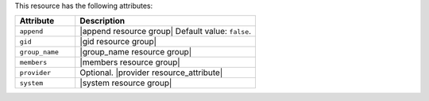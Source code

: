 .. The contents of this file are included in multiple topics.
.. This file should not be changed in a way that hinders its ability to appear in multiple documentation sets.

This resource has the following attributes:

.. list-table::
   :widths: 150 450
   :header-rows: 1

   * - Attribute
     - Description
   * - ``append``
     - |append resource group| Default value: ``false``.
   * - ``gid``
     - |gid resource group|
   * - ``group_name``
     - |group_name resource group|
   * - ``members``
     - |members resource group|
   * - ``provider``
     - Optional. |provider resource_attribute|
   * - ``system``
     - |system resource group|
